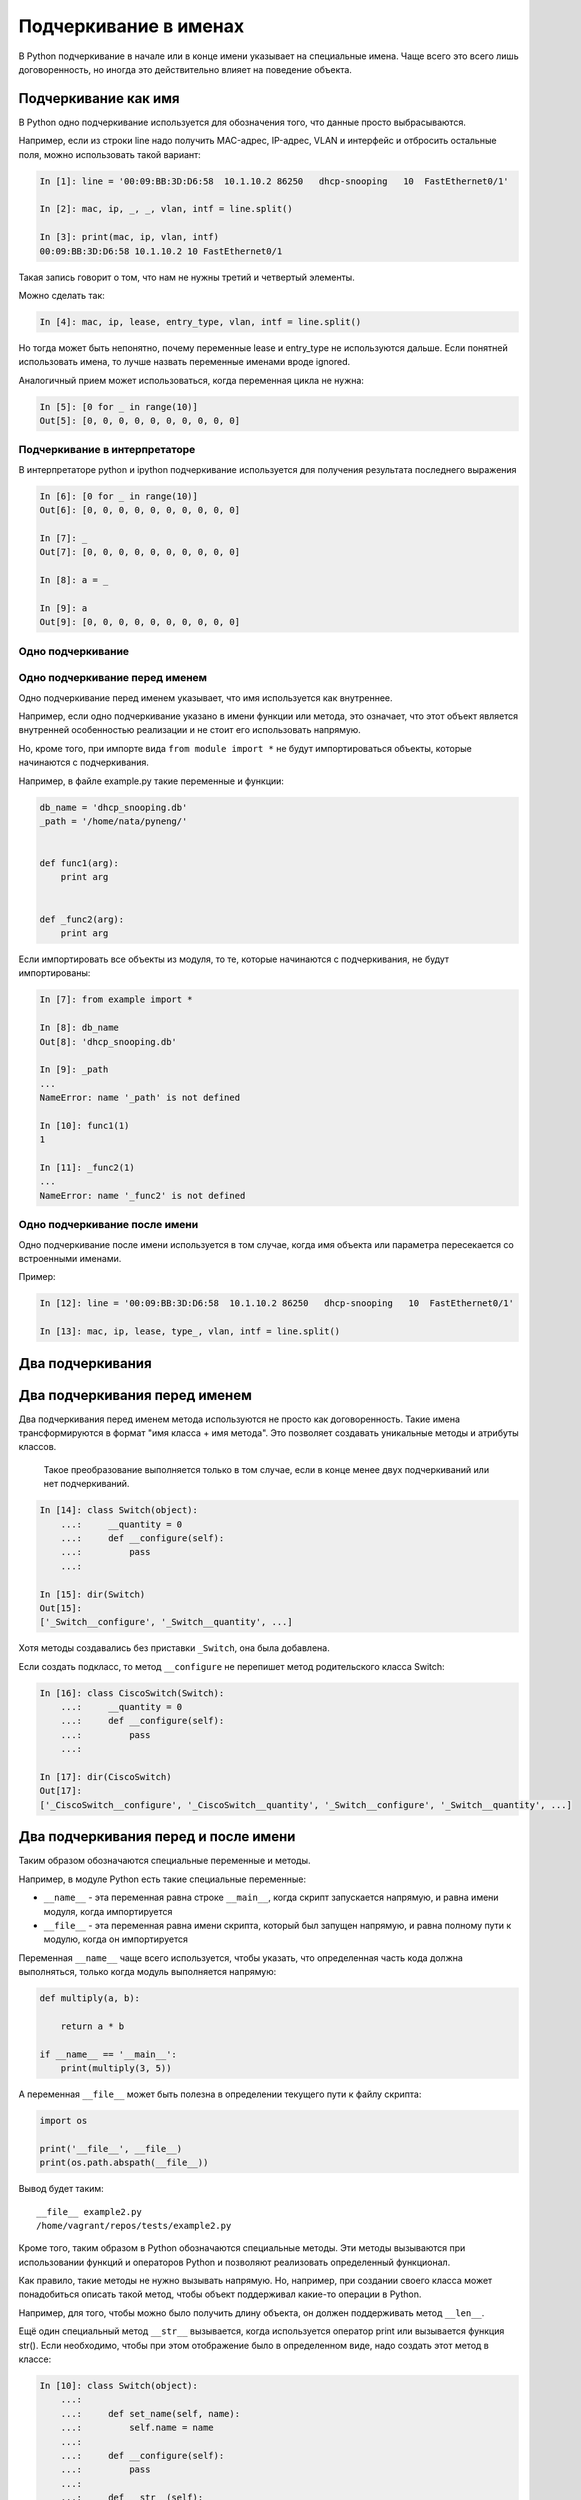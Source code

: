 Подчеркивание в именах
----------------------

В Python подчеркивание в начале или в конце имени указывает на
специальные имена. Чаще всего это всего лишь договоренность, но иногда
это действительно влияет на поведение объекта.

Подчеркивание как имя
~~~~~~~~~~~~~~~~~~~~~

В Python одно подчеркивание используется для обозначения того, что
данные просто выбрасываются.

Например, если из строки line надо получить MAC-адрес, IP-адрес, VLAN и
интерфейс и отбросить остальные поля, можно использовать такой вариант:

.. code:: python

    In [1]: line = '00:09:BB:3D:D6:58  10.1.10.2 86250   dhcp-snooping   10  FastEthernet0/1'

    In [2]: mac, ip, _, _, vlan, intf = line.split()

    In [3]: print(mac, ip, vlan, intf)
    00:09:BB:3D:D6:58 10.1.10.2 10 FastEthernet0/1

Такая запись говорит о том, что нам не нужны третий и четвертый
элементы.

Можно сделать так:

.. code:: python

    In [4]: mac, ip, lease, entry_type, vlan, intf = line.split()

Но тогда может быть непонятно, почему переменные lease и entry\_type не
используются дальше. Если понятней использовать имена, то лучше назвать
переменные именами вроде ignored.

Аналогичный прием может использоваться, когда переменная цикла не нужна:

.. code:: python

    In [5]: [0 for _ in range(10)]
    Out[5]: [0, 0, 0, 0, 0, 0, 0, 0, 0, 0]

Подчеркивание в интерпретаторе
^^^^^^^^^^^^^^^^^^^^^^^^^^^^^^

В интерпретаторе python и ipython подчеркивание используется для
получения результата последнего выражения

.. code:: python

    In [6]: [0 for _ in range(10)]
    Out[6]: [0, 0, 0, 0, 0, 0, 0, 0, 0, 0]

    In [7]: _
    Out[7]: [0, 0, 0, 0, 0, 0, 0, 0, 0, 0]

    In [8]: a = _

    In [9]: a
    Out[9]: [0, 0, 0, 0, 0, 0, 0, 0, 0, 0]

Одно подчеркивание
^^^^^^^^^^^^^^^^^^

Одно подчеркивание перед именем
^^^^^^^^^^^^^^^^^^^^^^^^^^^^^^^

Одно подчеркивание перед именем указывает, что имя используется как
внутреннее.

Например, если одно подчеркивание указано в имени функции или метода,
это означает, что этот объект является внутренней особенностью
реализации и не стоит его использовать напрямую.

Но, кроме того, при импорте вида ``from module import *`` не будут
импортироваться объекты, которые начинаются с подчеркивания.

Например, в файле example.py такие переменные и функции:

.. code:: python

    db_name = 'dhcp_snooping.db'
    _path = '/home/nata/pyneng/'


    def func1(arg):
        print arg


    def _func2(arg):
        print arg

Если импортировать все объекты из модуля, то те, которые начинаются с
подчеркивания, не будут импортированы:

.. code:: python

    In [7]: from example import *

    In [8]: db_name
    Out[8]: 'dhcp_snooping.db'

    In [9]: _path
    ...
    NameError: name '_path' is not defined

    In [10]: func1(1)
    1

    In [11]: _func2(1)
    ...
    NameError: name '_func2' is not defined

Одно подчеркивание после имени
^^^^^^^^^^^^^^^^^^^^^^^^^^^^^^

Одно подчеркивание после имени используется в том случае, когда имя
объекта или параметра пересекается со встроенными именами.

Пример:

.. code:: python

    In [12]: line = '00:09:BB:3D:D6:58  10.1.10.2 86250   dhcp-snooping   10  FastEthernet0/1'

    In [13]: mac, ip, lease, type_, vlan, intf = line.split()

Два подчеркивания
~~~~~~~~~~~~~~~~~

Два подчеркивания перед именем
~~~~~~~~~~~~~~~~~~~~~~~~~~~~~~

Два подчеркивания перед именем метода используются не просто как
договоренность. Такие имена трансформируются в формат "имя класса + имя
метода". Это позволяет создавать уникальные методы и атрибуты классов.

    Такое преобразование выполняется только в том случае, если в конце
    менее двух подчеркиваний или нет подчеркиваний.

.. code:: python

    In [14]: class Switch(object):
        ...:     __quantity = 0
        ...:     def __configure(self):
        ...:         pass
        ...:

    In [15]: dir(Switch)
    Out[15]:
    ['_Switch__configure', '_Switch__quantity', ...]

Хотя методы создавались без приставки ``_Switch``, она была добавлена.

Если создать подкласс, то метод ``__configure`` не перепишет метод
родительского класса Switch:

.. code:: python

    In [16]: class CiscoSwitch(Switch):
        ...:     __quantity = 0
        ...:     def __configure(self):
        ...:         pass
        ...:

    In [17]: dir(CiscoSwitch)
    Out[17]:
    ['_CiscoSwitch__configure', '_CiscoSwitch__quantity', '_Switch__configure', '_Switch__quantity', ...]

Два подчеркивания перед и после имени
~~~~~~~~~~~~~~~~~~~~~~~~~~~~~~~~~~~~~

Таким образом обозначаются специальные переменные и методы.

Например, в модуле Python есть такие специальные переменные:

* ``__name__`` - эта переменная равна строке ``__main__``, когда скрипт запускается напрямую, и равна имени модуля, когда импортируется
* ``__file__`` - эта переменная равна имени скрипта, который был запущен напрямую, и равна полному пути к модулю, когда он импортируется

Переменная ``__name__`` чаще всего используется, чтобы указать, что
определенная часть кода должна выполняться, только когда модуль
выполняется напрямую:

.. code:: python


    def multiply(a, b):

        return a * b

    if __name__ == '__main__':
        print(multiply(3, 5))

А переменная ``__file__`` может быть полезна в определении текущего пути
к файлу скрипта:

.. code:: python

    import os

    print('__file__', __file__)
    print(os.path.abspath(__file__))

Вывод будет таким:

::

    __file__ example2.py
    /home/vagrant/repos/tests/example2.py

Кроме того, таким образом в Python обозначаются специальные методы. Эти
методы вызываются при использовании функций и операторов Python и
позволяют реализовать определенный функционал.

Как правило, такие методы не нужно вызывать напрямую. Но, например, при
создании своего класса может понадобиться описать такой метод, чтобы
объект поддерживал какие-то операции в Python.

Например, для того, чтобы можно было получить длину объекта, он должен
поддерживать метод ``__len__``.

Ещё один специальный метод ``__str__`` вызывается, когда используется
оператор print или вызывается функция str(). Если необходимо, чтобы при
этом отображение было в определенном виде, надо создать этот метод в
классе:

.. code:: python

    In [10]: class Switch(object):
        ...:
        ...:     def set_name(self, name):
        ...:         self.name = name
        ...:
        ...:     def __configure(self):
        ...:         pass
        ...:
        ...:     def __str__(self):
        ...:         return 'Switch {}'.format(self.name)
        ...:

    In [11]: sw1 = Switch()

    In [12]: sw1.set_name('sw1')

    In [13]: print sw1
    Switch sw1

    In [14]: str(sw1)
    Out[14]: 'Switch sw1'

Таких специальных методов в Python очень много. Несколько полезных
ссылок, где можно почитать про конкретный метод:

* `документация <https://docs.python.org/3.6/reference/datamodel.html#specialnames>`__
* `Dive Into Python 3 <http://www.diveintopython3.net/special-method-names.html>`__
